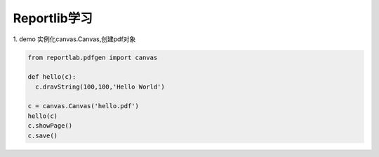 Reportlib学习
====================

1. demo
实例化canvas.Canvas,创建pdf对象 

.. code-block:: python
   
  from reportlab.pdfgen import canvas

  def hello(c):
    c.dravString(100,100,'Hello World')

  c = canvas.Canvas('hello.pdf')
  hello(c)
  c.showPage()
  c.save()


